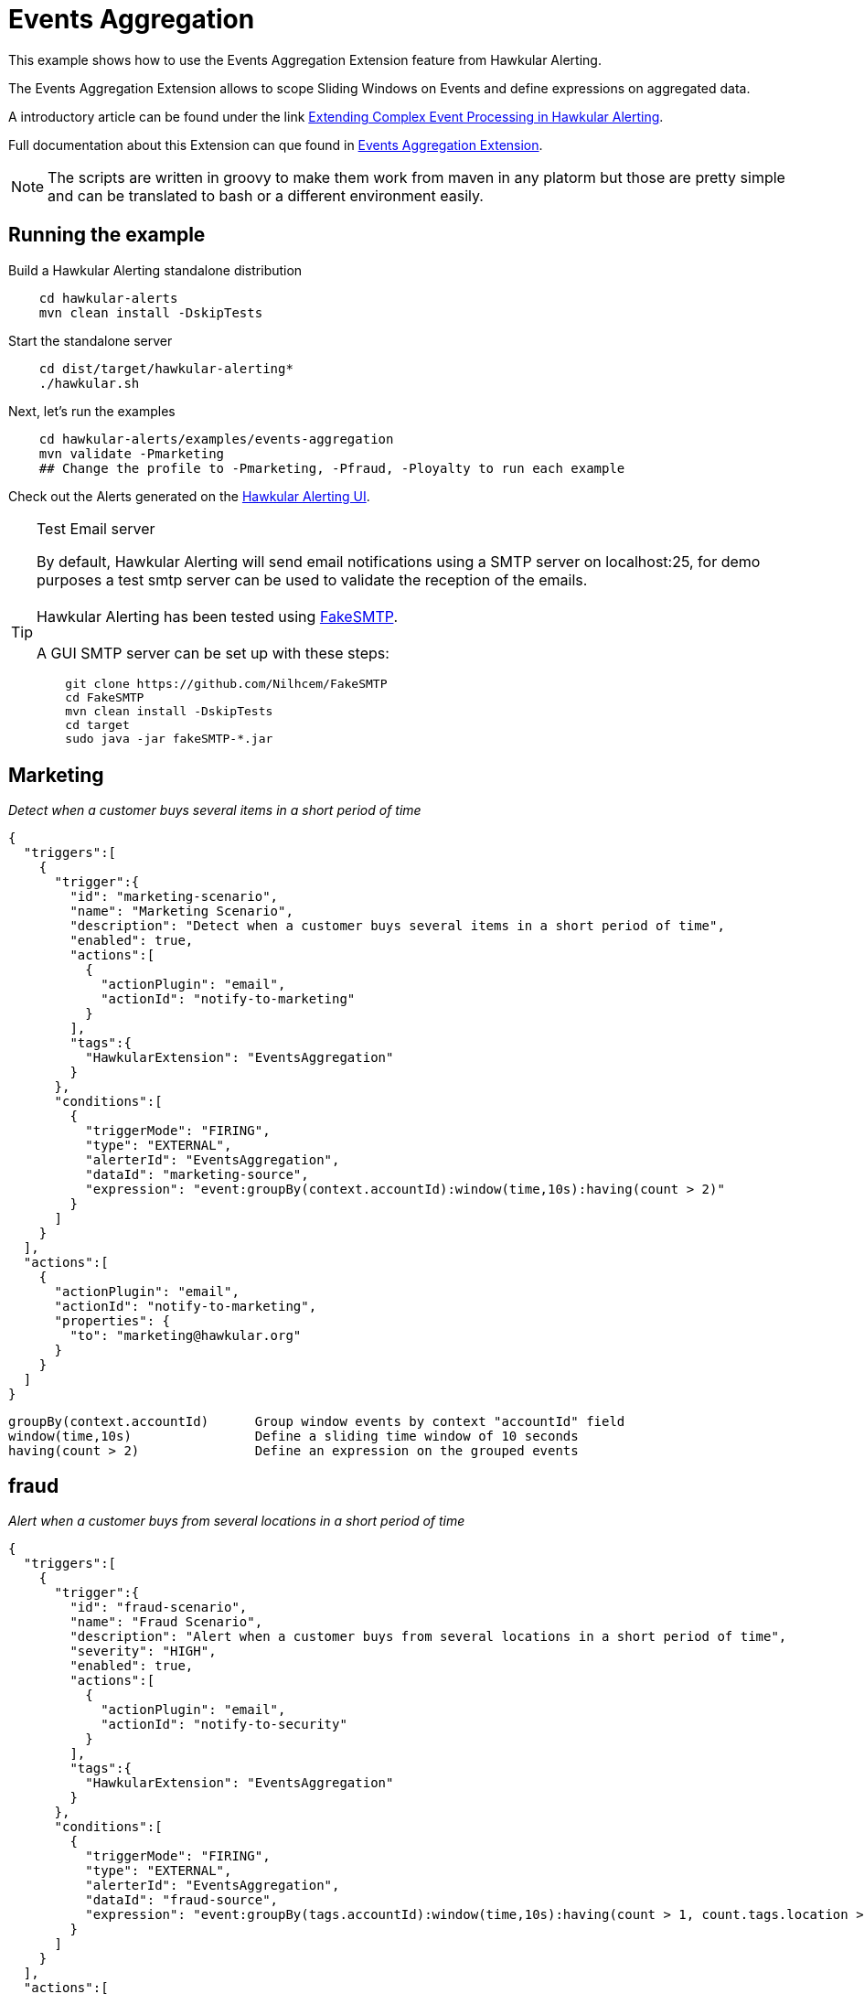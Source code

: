 = Events Aggregation

This example shows how to use the Events Aggregation Extension feature from Hawkular Alerting.

The Events Aggregation Extension allows to scope Sliding Windows on Events and define expressions on aggregated data.

A introductory article can be found under the link link:http://www.hawkular.org/blog/2017/01/13/events-aggregation-extension.html[Extending Complex Event Processing in Hawkular Alerting].

Full documentation about this Extension can que found in link:http://www.hawkular.org/community/docs/developer-guide/alerts-v2.html#_events_aggregation_extension[Events Aggregation Extension].

[NOTE]
====
The scripts are written in groovy to make them work from maven in any platorm but those are pretty simple and can be
translated to bash or a different environment easily.
====

== Running the example

Build a Hawkular Alerting standalone distribution

[source,shell,subs="+attributes"]
----
    cd hawkular-alerts
    mvn clean install -DskipTests
----

Start the standalone server

[source,shell,subs="+attributes"]
----
    cd dist/target/hawkular-alerting*
    ./hawkular.sh
----

Next, let's run the examples

[source,shell,subs="+attributes"]
----
    cd hawkular-alerts/examples/events-aggregation
    mvn validate -Pmarketing
    ## Change the profile to -Pmarketing, -Pfraud, -Ployalty to run each example
----

Check out the Alerts generated on the link:http://localhost:8080/hawkular/alerts/ui[Hawkular Alerting UI].

[TIP]
.Test Email server
==================
By default, Hawkular Alerting will send email notifications using a SMTP server on localhost:25, for demo purposes
 a test smtp server can be used to validate the reception of the emails. +
  +
Hawkular Alerting has been tested using
  https://nilhcem.github.io/FakeSMTP/[FakeSMTP]. +
  +
A GUI SMTP server can be set up with these steps:
[source,shell,subs="+attributes"]
----
    git clone https://github.com/Nilhcem/FakeSMTP
    cd FakeSMTP
    mvn clean install -DskipTests
    cd target
    sudo java -jar fakeSMTP-*.jar
----
==================

== Marketing

_Detect when a customer buys several items in a short period of time_

[source,json]
{
  "triggers":[
    {
      "trigger":{
        "id": "marketing-scenario",
        "name": "Marketing Scenario",
        "description": "Detect when a customer buys several items in a short period of time",
        "enabled": true,
        "actions":[
          {
            "actionPlugin": "email",
            "actionId": "notify-to-marketing"
          }
        ],
        "tags":{
          "HawkularExtension": "EventsAggregation"
        }
      },
      "conditions":[
        {
          "triggerMode": "FIRING",
          "type": "EXTERNAL",
          "alerterId": "EventsAggregation",
          "dataId": "marketing-source",
          "expression": "event:groupBy(context.accountId):window(time,10s):having(count > 2)"
        }
      ]
    }
  ],
  "actions":[
    {
      "actionPlugin": "email",
      "actionId": "notify-to-marketing",
      "properties": {
        "to": "marketing@hawkular.org"
      }
    }
  ]
}

[source]
groupBy(context.accountId)      Group window events by context "accountId" field
window(time,10s)                Define a sliding time window of 10 seconds
having(count > 2)               Define an expression on the grouped events

== fraud

_Alert when a customer buys from several locations in a short period of time_

[source,json]
{
  "triggers":[
    {
      "trigger":{
        "id": "fraud-scenario",
        "name": "Fraud Scenario",
        "description": "Alert when a customer buys from several locations in a short period of time",
        "severity": "HIGH",
        "enabled": true,
        "actions":[
          {
            "actionPlugin": "email",
            "actionId": "notify-to-security"
          }
        ],
        "tags":{
          "HawkularExtension": "EventsAggregation"
        }
      },
      "conditions":[
        {
          "triggerMode": "FIRING",
          "type": "EXTERNAL",
          "alerterId": "EventsAggregation",
          "dataId": "fraud-source",
          "expression": "event:groupBy(tags.accountId):window(time,10s):having(count > 1, count.tags.location > 1)"
        }
      ]
    }
  ],
  "actions":[
    {
      "actionPlugin": "email",
      "actionId": "notify-to-security",
      "properties": {
        "to": "security@hawkular.org"
      }
    }
  ]
}

[source]
groupBy(tags.accountId)                       Group window events by tag "accountId" field
window(time,10s)                              Define a sliding time window of 10 seconds
having(count > 1, count.tags.location > 1)    Define an expression on the grouped events

== Customer loyalty

_Detect specific transactions to offer premium discounts to customers_

[source,json]
{
  "triggers":[
    {
      "trigger":{
        "id": "customer-loyalty",
        "name": "Customer Loyalty",
        "description": "Detect specific transactions to offer premium discounts to customers",
        "enabled": true,
        "actions":[
          {
            "actionPlugin": "email",
            "actionId": "notify-to-marketing"
          }
        ],
        "tags":{
          "HawkularExtension": "EventsAggregation"
        }
      },
      "conditions":[
        {
          "triggerMode": "FIRING",
          "type": "EXTERNAL",
          "alerterId": "EventsAggregation",
          "dataId": "loyalty-source",
          "expression": "event:groupBy(tags.traceId):filter((category == \"Credit Check\" && text == \"Exceptionally Good\") || (category == \"Stock Check\" && text == \"Out of Stock\")):having(count > 1, count.tags.accountId == 1)"
        }
      ]
    }
  ],
  "actions":[
    {
      "actionPlugin": "email",
      "actionId": "notify-to-marketing",
      "properties": {
        "to": "security@hawkular.org"
      }
    }
  ]
}

[source]
groupBy(tags.traceId)                           Group window events by tag "accountId" field
filter(
    (category == \"Credit Check\" && text == \"Exceptionally Good\") ||
    (category == \"Stock Check\" && text == \"Out of Stock\")
)
                                                Filter events by category and text expression
having(count > 1, count.tags.accountId == 1)    Define an expression on the grouped events


